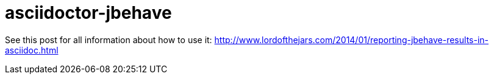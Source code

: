 = asciidoctor-jbehave

See this post for all information about how to use it: http://www.lordofthejars.com/2014/01/reporting-jbehave-results-in-asciidoc.html
